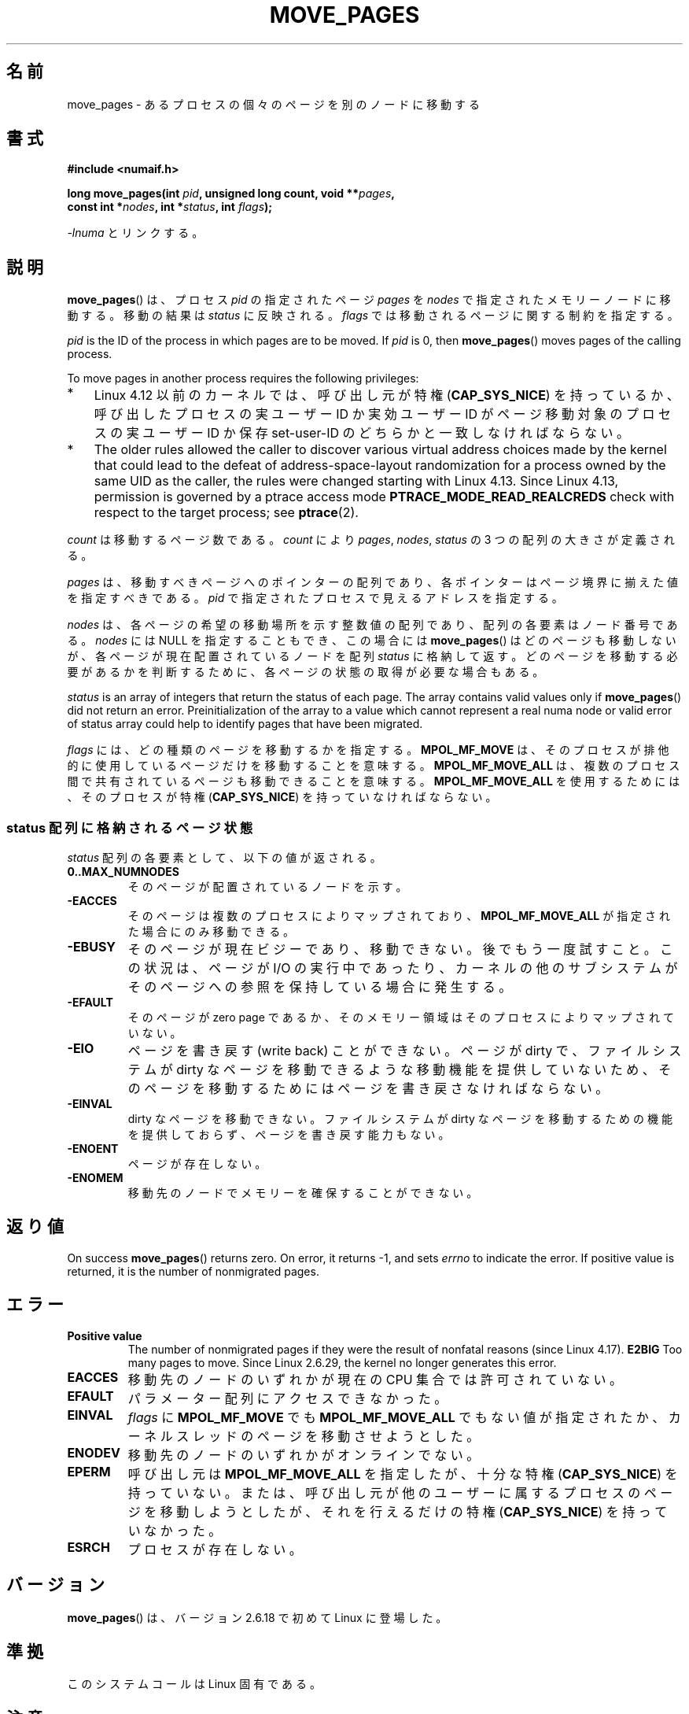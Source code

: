 .\" This manpage is Copyright (C) 2006 Silicon Graphics, Inc.
.\"                               Christoph Lameter
.\"
.\" %%%LICENSE_START(VERBATIM_TWO_PARA)
.\" Permission is granted to make and distribute verbatim copies of this
.\" manual provided the copyright notice and this permission notice are
.\" preserved on all copies.
.\"
.\" Permission is granted to copy and distribute modified versions of this
.\" manual under the conditions for verbatim copying, provided that the
.\" entire resulting derived work is distributed under the terms of a
.\" permission notice identical to this one.
.\" %%%LICENSE_END
.\"
.\" FIXME Should programs normally be using move_pages() directly, or should
.\" they rather be using interfaces in the numactl package?
.\" (e.g., compare with recommendation in mbind(2)).
.\" Does this page need to give advice on this topic?
.\"
.\"*******************************************************************
.\"
.\" This file was generated with po4a. Translate the source file.
.\"
.\"*******************************************************************
.\"
.\" Japanese Version Copyright (c) 2008  Akihiro MOTOKI
.\"         all rights reserved.
.\" Translated 2008-10-26, Akihiro MOTOKI <amotoki@dd.iij4u.or.jp>
.\"
.TH MOVE_PAGES 2 2020\-06\-09 Linux "Linux Programmer's Manual"
.SH 名前
move_pages \- あるプロセスの個々のページを別のノードに移動する
.SH 書式
.nf
\fB#include <numaif.h>\fP
.PP
\fBlong move_pages(int \fP\fIpid\fP\fB, unsigned long count, void **\fP\fIpages\fP\fB,\fP
\fB                const int *\fP\fInodes\fP\fB, int *\fP\fIstatus\fP\fB, int \fP\fIflags\fP\fB);\fP
.fi
.PP
\fI\-lnuma\fP とリンクする。
.SH 説明
\fBmove_pages\fP()  は、プロセス \fIpid\fP の指定されたページ \fIpages\fP を \fInodes\fP
で指定されたメモリーノードに移動する。 移動の結果は \fIstatus\fP に反映される。 \fIflags\fP では移動されるページに関する制約を指定する。
.PP
\fIpid\fP is the ID of the process in which pages are to be moved.  If \fIpid\fP
is 0, then \fBmove_pages\fP()  moves pages of the calling process.
.PP
To move pages in another process requires the following privileges:
.IP * 3
Linux 4.12 以前のカーネルでは、呼び出し元が特権 (\fBCAP_SYS_NICE\fP)  を持っているか、呼び出したプロセスの実ユーザー ID
か実効ユーザー ID が ページ移動対象のプロセスの実ユーザー ID か保存 set\-user\-ID のどちらかと一致しなければならない。
.IP *
.\" commit 197e7e521384a23b9e585178f3f11c9fa08274b9
The older rules allowed the caller to discover various virtual address
choices made by the kernel that could lead to the defeat of
address\-space\-layout randomization for a process owned by the same UID as
the caller, the rules were changed starting with Linux 4.13.  Since Linux
4.13, permission is governed by a ptrace access mode
\fBPTRACE_MODE_READ_REALCREDS\fP check with respect to the target process; see
\fBptrace\fP(2).
.PP
\fIcount\fP は移動するページ数である。 \fIcount\fP により \fIpages\fP, \fInodes\fP, \fIstatus\fP の 3
つの配列の大きさが定義される。
.PP
.\" FIXME Describe the result if pointers in the 'pages' array are
.\" not aligned to page boundaries
\fIpages\fP は、移動すべきページへのポインターの配列であり、 各ポインターはページ境界に揃えた値を指定すべきである。 \fIpid\fP
で指定されたプロセスで見えるアドレスを指定する。
.PP
\fInodes\fP は、各ページの希望の移動場所を示す整数値の配列であり、 配列の各要素はノード番号である。 \fInodes\fP には NULL
を指定することもでき、この場合には \fBmove_pages\fP()  はどのページも移動しないが、各ページが現在配置されているノードを配列
\fIstatus\fP に格納して返す。どのページを移動する必要があるかを判断するために、 各ページの状態の取得が必要な場合もある。
.PP
\fIstatus\fP is an array of integers that return the status of each page.  The
array contains valid values only if \fBmove_pages\fP()  did not return an
error.  Preinitialization of the array to a value which cannot represent a
real numa node or valid error of status array could help to identify pages
that have been migrated.
.PP
\fIflags\fP には、どの種類のページを移動するかを指定する。 \fBMPOL_MF_MOVE\fP
は、そのプロセスが排他的に使用しているページだけを移動することを意味する。 \fBMPOL_MF_MOVE_ALL\fP
は、複数のプロセス間で共有されているページも移動できることを意味する。 \fBMPOL_MF_MOVE_ALL\fP を使用するためには、そのプロセスが特権
(\fBCAP_SYS_NICE\fP)  を持っていなければならない。
.SS "status 配列に格納されるページ状態"
\fIstatus\fP 配列の各要素として、以下の値が返される。
.TP 
\fB0..MAX_NUMNODES\fP
そのページが配置されているノードを示す。
.TP 
\fB\-EACCES\fP
そのページは複数のプロセスによりマップされており、 \fBMPOL_MF_MOVE_ALL\fP が指定された場合にのみ移動できる。
.TP 
\fB\-EBUSY\fP
そのページが現在ビジーであり、移動できない。後でもう一度試すこと。 この状況は、ページが I/O の実行中であったり、カーネルの他のサブシステム
がそのページへの参照を保持している場合に発生する。
.TP 
\fB\-EFAULT\fP
そのページが zero page であるか、そのメモリー領域はそのプロセスにより マップされていない。
.TP 
\fB\-EIO\fP
ページを書き戻す (write back) ことができない。 ページが dirty で、ファイルシステムが dirty なページを移動できるような
移動機能を提供していないため、そのページを移動するためにはページを 書き戻さなければならない。
.TP 
\fB\-EINVAL\fP
dirty なページを移動できない。 ファイルシステムが dirty なページを移動するための機能を提供しておらず、 ページを書き戻す能力もない。
.TP 
\fB\-ENOENT\fP
ページが存在しない。
.TP 
\fB\-ENOMEM\fP
移動先のノードでメモリーを確保することができない。
.SH 返り値
.\" FIXME . Is the following quite true: does the wrapper in numactl
.\" do the right thing?
On success \fBmove_pages\fP()  returns zero.  On error, it returns \-1, and sets
\fIerrno\fP to indicate the error.  If positive value is returned, it is the
number of nonmigrated pages.
.SH エラー
.TP 
\fBPositive value\fP
.\" commit a49bd4d7163707de377aee062f17befef6da891b
.\" commit 3140a2273009c01c27d316f35ab76a37e105fdd8
The number of nonmigrated pages if they were the result of nonfatal reasons
(since Linux 4.17).  \fBE2BIG\fP Too many pages to move.  Since Linux 2.6.29,
the kernel no longer generates this error.
.TP 
\fBEACCES\fP
.\" FIXME Clarify "current cpuset" in the description of the EACCES error.
.\" Is that the cpuset of the caller or the target?
移動先のノードのいずれかが現在の CPU 集合では許可されていない。
.TP 
\fBEFAULT\fP
パラメーター配列にアクセスできなかった。
.TP 
\fBEINVAL\fP
\fIflags\fP に \fBMPOL_MF_MOVE\fP でも \fBMPOL_MF_MOVE_ALL\fP
でもない値が指定されたか、カーネルスレッドのページを移動させようとした。
.TP 
\fBENODEV\fP
移動先のノードのいずれかがオンラインでない。
.TP 
\fBEPERM\fP
呼び出し元は \fBMPOL_MF_MOVE_ALL\fP を指定したが、十分な特権 (\fBCAP_SYS_NICE\fP)  を持っていない。
または、呼び出し元が他のユーザーに属するプロセスのページを移動しようとしたが、 それを行えるだけの特権 (\fBCAP_SYS_NICE\fP)
を持っていなかった。
.TP 
\fBESRCH\fP
プロセスが存在しない。
.SH バージョン
\fBmove_pages\fP()  は、バージョン 2.6.18 で初めて Linux に登場した。
.SH 準拠
このシステムコールは Linux 固有である。
.SH 注意
ライブラリによるサポートについては \fBnuma\fP(7)  を参照。
.PP
.\" FIXME Clarify "current cpuset".  Is that the cpuset of the caller
.\" or the target?
現在の CPU 集合で許可されているノードの集合を取得するには、フラグ \fBMPOL_F_MEMS_ALLOWED\fP を指定して
\fBget_mempolicy\fP(2)  を使用すればよい。 取得した情報は、CPU 集合の手動または自動での再構成により
いつ何時変化してしまうか分からない。
.PP
この関数を使用すると、ページの位置 (ノード) が 指定されたアドレスに対して設定されたメモリーポリシー (\fBmbind\fP(2)  参照)
や指定されたプロセスに対して設定されたメモリーポリシー (\fBset_mempolicy\fP(2)  参照) に違反してしまう可能性がある。
つまり、メモリーポリシーは \fBmove_pages\fP()  で使われる移動先ノードを制限しないということである。
.PP
ヘッダーファイル \fI<numaif.h>\fP は glibc には含まれておらず、 \fIlibnuma\-devel\fP
か同様のパッケージをインストールする必要がある。
.SH 関連項目
\fBget_mempolicy\fP(2), \fBmbind\fP(2), \fBset_mempolicy\fP(2), \fBnuma\fP(3),
\fBnuma_maps\fP(5), \fBcpuset\fP(7), \fBnuma\fP(7), \fBmigratepages\fP(8),
\fBnumastat\fP(8)
.SH この文書について
この man ページは Linux \fIman\-pages\fP プロジェクトのリリース 5.10 の一部である。プロジェクトの説明とバグ報告に関する情報は
\%https://www.kernel.org/doc/man\-pages/ に書かれている。
